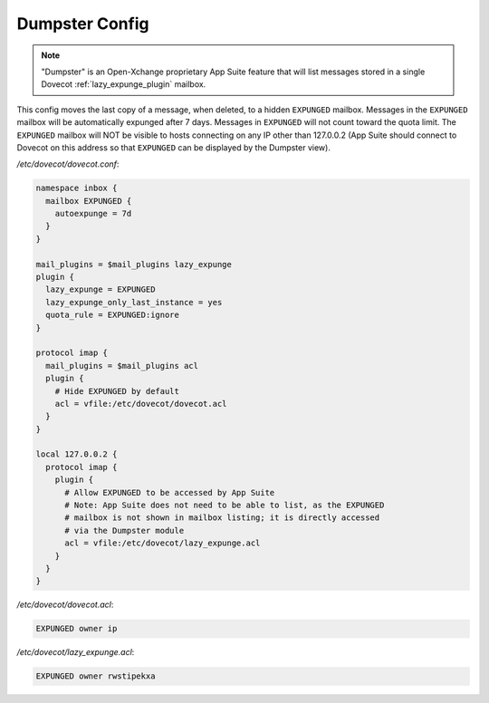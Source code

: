.. _dumpster_config:

===============
Dumpster Config
===============

.. note:: "Dumpster" is an Open-Xchange proprietary App Suite feature that
   will list messages stored in a single Dovecot :ref:`lazy_expunge_plugin`
   mailbox.

This config moves the last copy of a message, when deleted, to a hidden
``EXPUNGED`` mailbox.  Messages in the ``EXPUNGED`` mailbox will be
automatically expunged after 7 days.  Messages in ``EXPUNGED`` will not
count toward the quota limit.  The ``EXPUNGED`` mailbox will NOT be visible
to hosts connecting on any IP other than 127.0.0.2 (App Suite should connect
to Dovecot on this address so that ``EXPUNGED`` can be displayed by the
Dumpster view).

`/etc/dovecot/dovecot.conf`:

.. code-block:: none

   namespace inbox {
     mailbox EXPUNGED {
       autoexpunge = 7d
     }
   }

   mail_plugins = $mail_plugins lazy_expunge
   plugin {
     lazy_expunge = EXPUNGED
     lazy_expunge_only_last_instance = yes
     quota_rule = EXPUNGED:ignore
   }

   protocol imap {
     mail_plugins = $mail_plugins acl
     plugin {
       # Hide EXPUNGED by default
       acl = vfile:/etc/dovecot/dovecot.acl
     }
   }

   local 127.0.0.2 {
     protocol imap {
       plugin {
         # Allow EXPUNGED to be accessed by App Suite
         # Note: App Suite does not need to be able to list, as the EXPUNGED
         # mailbox is not shown in mailbox listing; it is directly accessed
         # via the Dumpster module
         acl = vfile:/etc/dovecot/lazy_expunge.acl
       }
     }
   }

`/etc/dovecot/dovecot.acl`:

.. code-block:: none

   EXPUNGED owner ip

`/etc/dovecot/lazy_expunge.acl`:

.. code-block:: none

   EXPUNGED owner rwstipekxa
